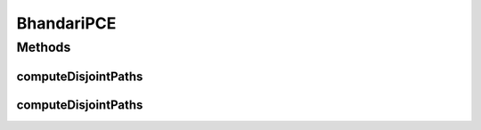.. java:import:: lombok.extern.slf4j Slf4j

.. java:import:: net.es.oscars.dto.topo TopoEdge

.. java:import:: net.es.oscars.dto.topo TopoVertex

.. java:import:: net.es.oscars.dto.topo Topology

.. java:import:: net.es.oscars.dto.topo.enums Layer

.. java:import:: net.es.oscars.dto.topo.enums VertexType

.. java:import:: org.springframework.beans.factory.annotation Autowired

.. java:import:: org.springframework.stereotype Component

.. java:import:: java.util.stream Collectors

BhandariPCE
===========

.. java:package:: net.es.oscars.pce
   :noindex:

.. java:type:: @Slf4j @Component public class BhandariPCE

Methods
-------
computeDisjointPaths
^^^^^^^^^^^^^^^^^^^^

.. java:method:: public List<List<TopoEdge>> computeDisjointPaths(Topology topo, TopoVertex source, TopoVertex dest, Integer k)
   :outertype: BhandariPCE

computeDisjointPaths
^^^^^^^^^^^^^^^^^^^^

.. java:method:: public List<List<TopoEdge>> computeDisjointPaths(Topology topo, TopoVertex source, TopoVertex dest, Integer k, Set<TopoEdge> edgesToIgnore)
   :outertype: BhandariPCE

   A specialized version of the BhandariPCE controller for supporting solutions requested by the SurvivableServiceLayerTopology. The source and destination are ETHERNET-capable ports adjacent either to MPLS-capable ports OR adjacent to MPLS-capable devices. Bhandari's algorithm would fail if the source and destination were to be port nodes because each can only be connected to one network link. Therefore, this method identifies the nearest MPLS-capable devices to the incoming ETHERNET-capable ports, and passes them to the Bhandari algorithm code.

   :param topo: Topology consisting ONLY of MPLS-layer ports/devices, and some adjacencies to the ETHERNET=layer source/dest ports
   :param source: Ethernet-capable source port
   :param dest: Ethernet-capable destination port
   :param k: Number of disjoint paths requested between source and destination
   :param edgesToIgnore: A set of adjacencies connecting the MPLS-layer topology to the Ethernet-capable ports

